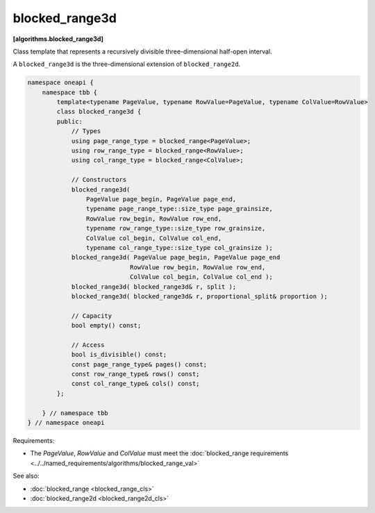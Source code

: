 .. SPDX-FileCopyrightText: 2019-2021 Intel Corporation
..
.. SPDX-License-Identifier: CC-BY-4.0

===============
blocked_range3d
===============
**[algorithms.blocked_range3d]**

Class template that represents a recursively divisible three-dimensional half-open interval.

A ``blocked_range3d`` is the three-dimensional extension of ``blocked_range2d``.

.. code:: cpp

    namespace oneapi {
        namespace tbb {
            template<typename PageValue, typename RowValue=PageValue, typename ColValue=RowValue>
            class blocked_range3d {
            public:
                // Types
                using page_range_type = blocked_range<PageValue>;
                using row_range_type = blocked_range<RowValue>;
                using col_range_type = blocked_range<ColValue>;

                // Constructors
                blocked_range3d(
                    PageValue page_begin, PageValue page_end,
                    typename page_range_type::size_type page_grainsize,
                    RowValue row_begin, RowValue row_end,
                    typename row_range_type::size_type row_grainsize,
                    ColValue col_begin, ColValue col_end,
                    typename col_range_type::size_type col_grainsize );
                blocked_range3d( PageValue page_begin, PageValue page_end
                                RowValue row_begin, RowValue row_end,
                                ColValue col_begin, ColValue col_end );
                blocked_range3d( blocked_range3d& r, split );
                blocked_range3d( blocked_range3d& r, proportional_split& proportion );

                // Capacity
                bool empty() const;

                // Access
                bool is_divisible() const;
                const page_range_type& pages() const;
                const row_range_type& rows() const;
                const col_range_type& cols() const;
            };

        } // namespace tbb
    } // namespace oneapi        

Requirements:

* The *PageValue*, *RowValue* and *ColValue* must meet the :doc:`blocked_range requirements <../../named_requirements/algorithms/blocked_range_val>`


See also:

* :doc:`blocked_range <blocked_range_cls>`
* :doc:`blocked_range2d <blocked_range2d_cls>`

